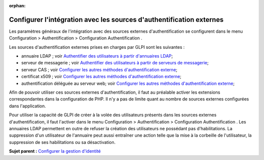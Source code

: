 :orphan:

Configurer l'intégration avec les sources d'authentification externes
=====================================================================

Les paramètres généraux de l'intégration avec des sources externes
d'authentification se configurent dans le menu Configuration >
Authentification > Configuration Authentification .

Les sources d'authentification externes prises en charges par GLPI sont
les suivantes :

-  annuaire LDAP ; voir `Authentifier des utilisateurs à partir
   d'annuaires LDAP <config_auth_ldap.html>`__;
-  serveur de messagerie ; voir `Authentifier des utilisateurs à partir
   de serveurs de messagerie <config_auth_imap.html>`__;
-  serveur CAS ; voir `Configurer les autres méthodes d'authentification
   externe <config_auth_other.html>`__;
-  certificat x509 ; voir `Configurer les autres méthodes
   d'authentification externe <config_auth_other.html>`__;
-  authentification déléguée au serveur web; voir `Configurer les autres
   méthodes d'authentification externe <config_auth_other.html>`__;

Afin de pouvoir utiliser ces sources externes d'authentification, il
faut au préalable activer les extensions correspondantes dans la
configuration de PHP. Il n'y a pas de limite quant au nombre de sources
externes configurées dans l'application.

Pour utiliser la capacité de GLPI de créer à la volée des utilisateurs
présents dans les sources externes d'authentification, il faut l'activer
dans le menu Configuration > Authentification > Configuration
Authentification . Les annuaires LDAP permettent en outre de refuser la
création des utilisateurs ne possédant pas d'habilitations. La
suppression d'un utilisateur de l'annuaire peut aussi entraîner une
action telle que la mise à la corbeille de l'utilisateur, la suppression
de ses habilitations ou sa désactivation.

**Sujet parent :** `Configurer la gestion
d'identité <../glpi/config_auth.html>`__
